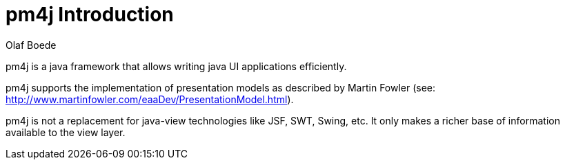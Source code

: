 = pm4j Introduction =
:author: Olaf Boede
:doctype: book
:toc:
:lang: en
:encoding: iso-8859-1

pm4j is a java framework that allows writing java UI applications efficiently. 

pm4j supports the implementation of presentation models as described by Martin Fowler (see: http://www.martinfowler.com/eaaDev/PresentationModel.html). 

pm4j is not a replacement for java-view technologies like JSF, SWT, Swing, etc. 
It only makes a richer base of information available to the view layer.

